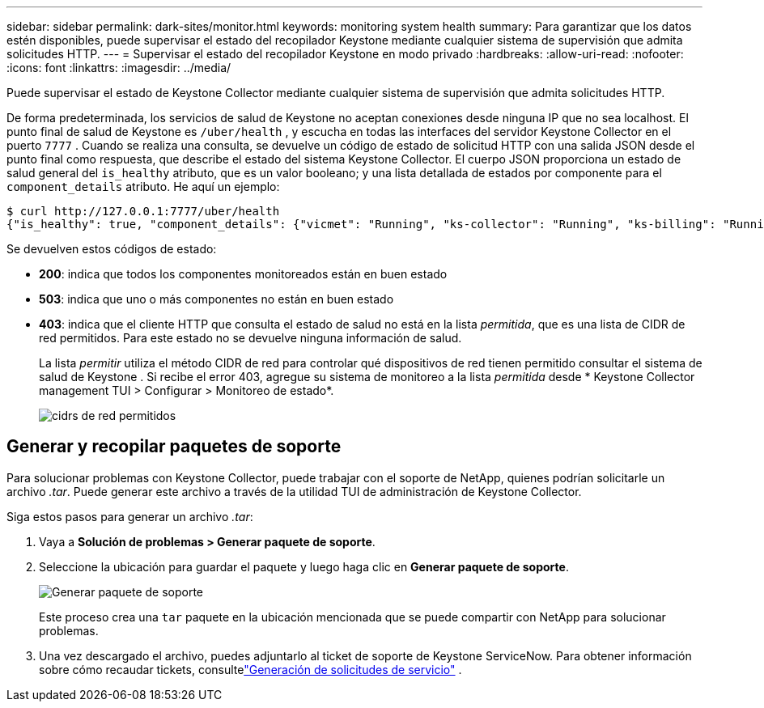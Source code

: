 ---
sidebar: sidebar 
permalink: dark-sites/monitor.html 
keywords: monitoring system health 
summary: Para garantizar que los datos estén disponibles, puede supervisar el estado del recopilador Keystone mediante cualquier sistema de supervisión que admita solicitudes HTTP. 
---
= Supervisar el estado del recopilador Keystone en modo privado
:hardbreaks:
:allow-uri-read: 
:nofooter: 
:icons: font
:linkattrs: 
:imagesdir: ../media/


[role="lead"]
Puede supervisar el estado de Keystone Collector mediante cualquier sistema de supervisión que admita solicitudes HTTP.

De forma predeterminada, los servicios de salud de Keystone no aceptan conexiones desde ninguna IP que no sea localhost.  El punto final de salud de Keystone es `/uber/health` , y escucha en todas las interfaces del servidor Keystone Collector en el puerto `7777` .  Cuando se realiza una consulta, se devuelve un código de estado de solicitud HTTP con una salida JSON desde el punto final como respuesta, que describe el estado del sistema Keystone Collector.  El cuerpo JSON proporciona un estado de salud general del `is_healthy` atributo, que es un valor booleano; y una lista detallada de estados por componente para el `component_details` atributo.  He aquí un ejemplo:

[listing]
----
$ curl http://127.0.0.1:7777/uber/health
{"is_healthy": true, "component_details": {"vicmet": "Running", "ks-collector": "Running", "ks-billing": "Running", "chronyd": "Running"}}
----
Se devuelven estos códigos de estado:

* *200*: indica que todos los componentes monitoreados están en buen estado
* *503*: indica que uno o más componentes no están en buen estado
* *403*: indica que el cliente HTTP que consulta el estado de salud no está en la lista _permitida_, que es una lista de CIDR de red permitidos.  Para este estado no se devuelve ninguna información de salud.
+
La lista _permitir_ utiliza el método CIDR de red para controlar qué dispositivos de red tienen permitido consultar el sistema de salud de Keystone .  Si recibe el error 403, agregue su sistema de monitoreo a la lista _permitida_ desde * Keystone Collector management TUI > Configurar > Monitoreo de estado*.

+
image:cidr-list.png["cidrs de red permitidos"]





== Generar y recopilar paquetes de soporte

Para solucionar problemas con Keystone Collector, puede trabajar con el soporte de NetApp, quienes podrían solicitarle un archivo _.tar_.  Puede generar este archivo a través de la utilidad TUI de administración de Keystone Collector.

Siga estos pasos para generar un archivo _.tar_:

. Vaya a *Solución de problemas > Generar paquete de soporte*.
. Seleccione la ubicación para guardar el paquete y luego haga clic en *Generar paquete de soporte*.
+
image:dark-site-generate-support-bundle-1.png["Generar paquete de soporte"]

+
Este proceso crea una `tar` paquete en la ubicación mencionada que se puede compartir con NetApp para solucionar problemas.

. Una vez descargado el archivo, puedes adjuntarlo al ticket de soporte de Keystone ServiceNow.  Para obtener información sobre cómo recaudar tickets, consultelink:../concepts/gssc.html["Generación de solicitudes de servicio"] .

